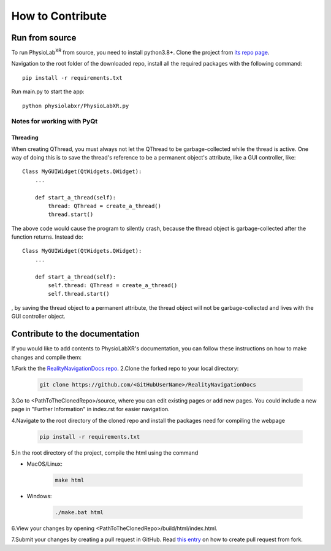 .. _contribute:

##############################
How to Contribute
##############################


Run from source
*********************

To run PhysioLab\ :sup:`XR` from source, you need to install python3.8+.
Clone the project from `its repo page <https://github.com/physiolabxr/physiolabxr>`_.

Navigation to the root folder of the downloaded repo, install all the required packages with the following command::

   pip install -r requirements.txt

Run main.py to start the app::

   python physiolabxr/PhysioLabXR.py

Notes for working with PyQt
---------------------------------

Threading
^^^^^^^^^

When creating QThread, you must always not let the QThread to be garbage-collected while the thread is active. One way
of doing this is to save the thread's reference to be a permanent object's attribute, like a GUI controller, like::

    Class MyGUIWidget(QtWidgets.QWidget):
        ...

        def start_a_thread(self):
            thread: QThread = create_a_thread()
            thread.start()

The above code would cause the program to silently crash, because the thread object is garbage-collected after the function
returns. Instead do::

    Class MyGUIWidget(QtWidgets.QWidget):
        ...

        def start_a_thread(self):
            self.thread: QThread = create_a_thread()
            self.thread.start()

, by saving the thread object to a permanent attribute, the thread object will not be garbage-collected and lives with
the GUI controller object.


Contribute to the documentation
********************************


If you would like to add contents to PhysioLabXR's documentation, you can follow these instructions
on how to make changes and compile them:

1.Fork the the `RealityNavigationDocs repo <https://github.com/ApocalyVec/RealityNavigationDocs>`_.
2.Clone the forked repo to your local directory:

   .. code-block::

       git clone https://github.com/<GitHubUserName>/RealityNavigationDocs

3.Go to <PathToTheClonedRepo>/source, where you can edit existing pages or add new pages. You could include a new
page in "Further Information" in index.rst for easier navigation.

4.Navigate to the root directory of the cloned repo and install the packages need for compiling the webpage

   .. code-block::

        pip install -r requirements.txt

5.In the root directory of the project, compile the html using the command

* MacOS/Linux:

   .. code-block::

        make html
* Windows:

   .. code-block::

        ./make.bat html

6.View your changes by opening <PathToTheClonedRepo>/build/html/index.html.

7.Submit your changes by creating a pull request in GitHub. Read `this entry <https://docs.github.com/en/github/collaborating-with-pull-requests/proposing-changes-to-your-work-with-pull-requests/creating-a-pull-request-from-a-fork>`_
on how to create pull request from fork.
